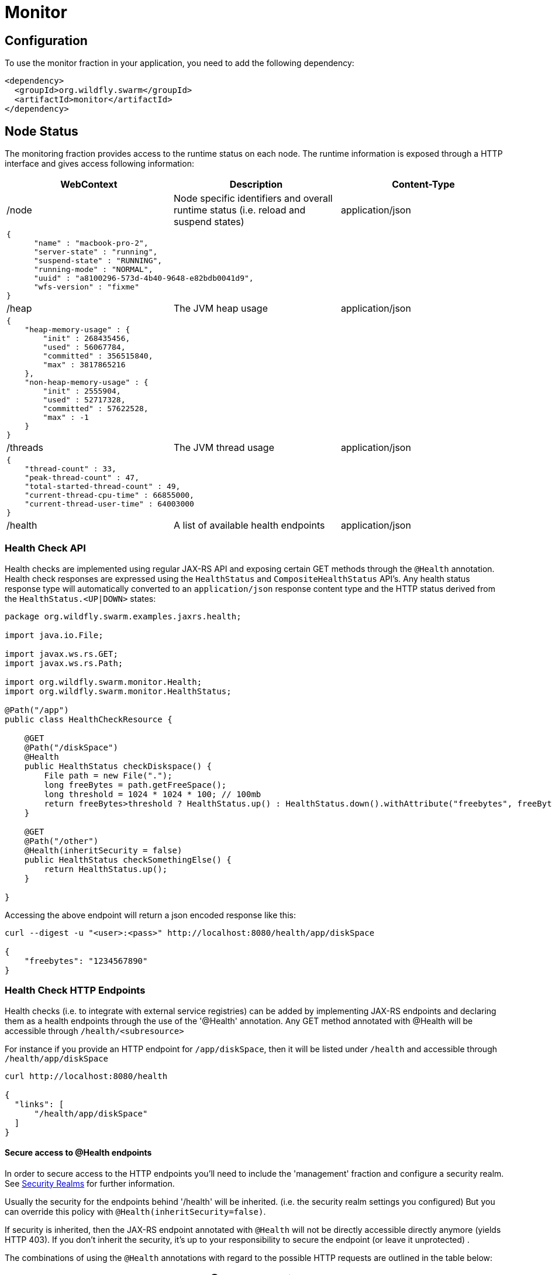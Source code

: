 = Monitor

== Configuration

To use the monitor fraction in your application, you need to add the following dependency:

[source,xml]
----
<dependency>
  <groupId>org.wildfly.swarm</groupId>
  <artifactId>monitor</artifactId>
</dependency>
----

== Node Status
The monitoring fraction provides access to the runtime status on each node.
The runtime information is exposed through a HTTP interface and gives access following information:

[cols=3, options="header"]
|===
|WebContext
|Description
|Content-Type

|/node
|Node specific identifiers and overall runtime status (i.e. reload and suspend states)
|application/json

3+|
+++
<pre>
{
      "name" : "macbook-pro-2",
      "server-state" : "running",
      "suspend-state" : "RUNNING",
      "running-mode" : "NORMAL",
      "uuid" : "a8100296-573d-4b40-9648-e82bdb0041d9",
      "wfs-version" : "fixme"
}
</pre>
+++

|/heap
|The JVM heap usage
|application/json

3+|
+++
<pre>
{
    "heap-memory-usage" : {
        "init" : 268435456,
        "used" : 56067784,
        "committed" : 356515840,
        "max" : 3817865216
    },
    "non-heap-memory-usage" : {
        "init" : 2555904,
        "used" : 52717328,
        "committed" : 57622528,
        "max" : -1
    }
}
</pre>
+++

|/threads
|The JVM thread usage
|application/json

3+|
+++
<pre>
{
    "thread-count" : 33,
    "peak-thread-count" : 47,
    "total-started-thread-count" : 49,
    "current-thread-cpu-time" : 66855000,
    "current-thread-user-time" : 64003000
}
</pre>
+++

|/health
|A list of available health endpoints
|application/json

|===

=== Health Check API

Health checks are implemented using regular JAX-RS API and exposing certain GET methods through the `@Health` annotation.
Health check responses are expressed using the `HealthStatus` and `CompositeHealthStatus` API's. Any health status response type will automatically converted to
an `application/json` response content type and the HTTP status derived from the `HealthStatus.<UP|DOWN>` states:


[source,java]
----
package org.wildfly.swarm.examples.jaxrs.health;

import java.io.File;

import javax.ws.rs.GET;
import javax.ws.rs.Path;

import org.wildfly.swarm.monitor.Health;
import org.wildfly.swarm.monitor.HealthStatus;

@Path("/app")
public class HealthCheckResource {

    @GET
    @Path("/diskSpace")
    @Health
    public HealthStatus checkDiskspace() {
        File path = new File(".");
        long freeBytes = path.getFreeSpace();
        long threshold = 1024 * 1024 * 100; // 100mb
        return freeBytes>threshold ? HealthStatus.up() : HealthStatus.down().withAttribute("freebytes", freeBytes);
    }

    @GET
    @Path("/other")
    @Health(inheritSecurity = false)
    public HealthStatus checkSomethingElse() {
        return HealthStatus.up();
    }

}
----

Accessing the above endpoint will return a json encoded response like this:

```
curl --digest -u "<user>:<pass>" http://localhost:8080/health/app/diskSpace

{
    "freebytes": "1234567890"
}
```

=== Health Check HTTP Endpoints

Health checks (i.e. to integrate with external service registries) can be added by implementing JAX-RS endpoints and declaring them as
a health endpoints through the use of the '@Health' annotation. Any GET method annotated with @Health will be accessible through `/health/<subresource>`

For instance if you provide an HTTP endpoint for `/app/diskSpace`, then it will be listed under `/health` and accessible through `/health/app/diskSpace`

```
curl http://localhost:8080/health

{
  "links": [
      "/health/app/diskSpace"
  ]
}
```

==== Secure access to @Health endpoints

In order to secure access to the HTTP endpoints you'll need to include the 'management' fraction and configure a security realm.
See https://wildfly-swarm.gitbooks.io/wildfly-swarm-users-guide/content/security/realms.html[Security Realms] for further information.

Usually the security for the endpoints behind '/health' will be inherited.
(i.e. the security realm settings you configured)
But you can override this policy with `@Health(inheritSecurity=false)`.

If security is inherited, then the JAX-RS endpoint annotated with `@Health` will not be directly accessible directly anymore (yields HTTP 403).
If you don't inherit the security, it's up to your responsibility to secure the endpoint (or leave it unprotected) .

The combinations of using the `@Health` annotations with regard to the possible HTTP requests
 are outlined in the table below:

[cols=3, options="header"]
|===
|Request path
|@Health Annotation
|Outcome

|/health
|irrelevant
|Any HTTP will require authentication, if the 'ManagementRealm' is configured.
If you don't configure a security realm this endpoint will not require authentication to access it.
The @Health secure attribute is not relevant in this case.

|/foo/bar/health
|inheritSecurity=true
|Any direct HTTP request to this endpoint will receive a 403 response.

|/foo/bar/health
|inheritSecurity=false
|Any direct HTTP request to this endpoint will be passed through.
Security for this endpoint is an obligation of the developer.

|===
